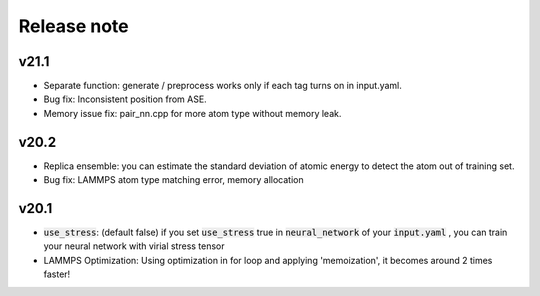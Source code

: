 .. _Release_note:

Release note
============

v21.1
--------
- Separate function: generate / preprocess works only if each tag turns on in input.yaml.
- Bug fix: Inconsistent position from ASE.
- Memory issue fix: pair_nn.cpp for more atom type without memory leak.

v20.2
--------
- Replica ensemble: you can estimate the standard deviation of atomic energy to detect the atom out of training set.
- Bug fix: LAMMPS atom type matching error, memory allocation

v20.1
--------
- :code:`use_stress`: (default false) if you set :code:`use_stress` true in :code:`neural_network` of your :code:`input.yaml` , you can train your neural network with virial stress tensor
- LAMMPS Optimization: Using optimization in for loop and applying 'memoization', it becomes around 2 times faster!
